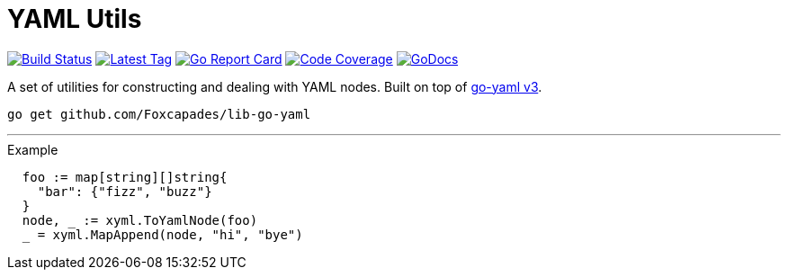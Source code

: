 = YAML Utils

image:https://travis-ci.org/Foxcapades/lib-go-yaml.svg?branch=master["Build Status", link="https://travis-ci.org/Foxcapades/lib-go-yaml"]
image:https://img.shields.io/github/v/tag/Foxcapades/lib-go-yaml?label=version[Latest Tag, link=https://github.com/Foxcapades/lib-go-yaml/tags]
image:https://goreportcard.com/badge/github.com/Foxcapades/lib-go-yaml[Go Report Card, link=https://goreportcard.com/report/github.com/Foxcapades/lib-go-yaml]
image:https://codecov.io/gh/Foxcapades/lib-go-yaml/branch/master/graph/badge.svg[Code Coverage, link=https://codecov.io/gh/Foxcapades/lib-go-yaml]
image:https://img.shields.io/badge/go-docs-ff69b4[GoDocs, link="https://pkg.go.dev/github.com/Foxcapades/lib-go-yaml"]

A set of utilities for constructing and dealing with YAML nodes.
Built on top of https://github.com/go-yaml/yaml/tree/v3[go-yaml v3].

[source, sh-session]
----
go get github.com/Foxcapades/lib-go-yaml
----

---

.Example
[source, go]
----
  foo := map[string][]string{
    "bar": {"fizz", "buzz"}
  }
  node, _ := xyml.ToYamlNode(foo)
  _ = xyml.MapAppend(node, "hi", "bye")
----
